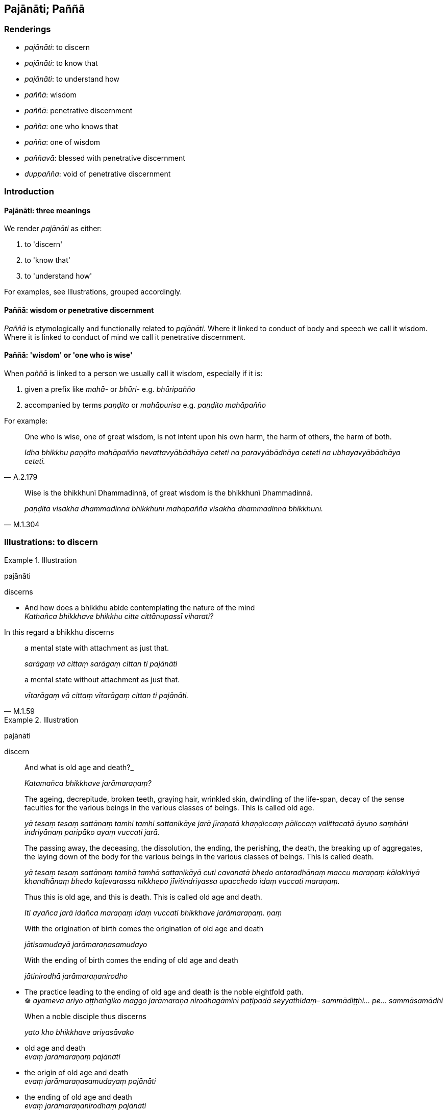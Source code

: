 == Pajānāti; Paññā

=== Renderings

- _pajānāti_: to discern

- _pajānāti_: to know that

- _pajānāti_: to understand how

- _paññā_: wisdom

- _paññā_: penetrative discernment

- _pañña_: one who knows that

- _pañña_: one of wisdom

- _paññavā_: blessed with penetrative discernment

- _duppañña_: void of penetrative discernment

=== Introduction

==== Pajānāti: three meanings

We render _pajānāti_ as either:

1. to 'discern'

2. to 'know that'

3. to 'understand how'

For examples, see Illustrations, grouped accordingly.

==== Paññā: wisdom or penetrative discernment

_Paññā_ is etymologically and functionally related to _pajānāti._ Where it 
linked to conduct of body and speech we call it wisdom. Where it is linked to 
conduct of mind we call it penetrative discernment.

==== Paññā: 'wisdom' or 'one who is wise'

When _paññā_ is linked to a person we usually call it wisdom, especially if 
it is:

1. given a prefix like _mahā-_ or _bhūri-_ e.g. _bhūripañño_

2. accompanied by terms _paṇḍito_ or _mahāpurisa_ e.g. _paṇḍito 
mahāpañño_

For example:

[quote, A.2.179]
____
One who is wise, one of great wisdom, is not intent upon his own harm, the harm 
of others, the harm of both.

_Idha bhikkhu paṇḍito mahāpañño nevattavyābādhāya ceteti na 
paravyābādhāya ceteti na ubhayavyābādhāya ceteti._
____

[quote, M.1.304]
____
Wise is the bhikkhunī Dhammadinnā, of great wisdom is the bhikkhunī 
Dhammadinnā.

_paṇḍitā visākha dhammadinnā bhikkhunī mahāpaññā visākha 
dhammadinnā bhikkhunī._
____

=== Illustrations: to discern

.Illustration
====
pajānāti

discerns
====

• And how does a bhikkhu abide contemplating the nature of the mind +
_Kathañca bhikkhave bhikkhu citte cittānupassī viharati?_

In this regard a bhikkhu discerns

____
a mental state with attachment as just that.

_sarāgaṃ vā cittaṃ sarāgaṃ cittan ti pajānāti_
____

[quote, M.1.59]
____
a mental state without attachment as just that.

_vītarāgaṃ vā cittaṃ vītarāgaṃ cittan ti pajānāti._
____

.Illustration
====
pajānāti

discern
====

____
And what is old age and death?_

_Katamañca bhikkhave jarāmaraṇaṃ?_
____

____
The ageing, decrepitude, broken teeth, graying hair, wrinkled skin, dwindling 
of the life-span, decay of the sense faculties for the various beings in the 
various classes of beings. This is called old age.

_yā tesaṃ tesaṃ sattānaṃ tamhi tamhi sattanikāye jarā jīraṇatā 
khaṇḍiccaṃ pāliccaṃ valittacatā āyuno saṃhāni indriyānaṃ 
paripāko ayaṃ vuccati jarā._
____

____
The passing away, the deceasing, the dissolution, the ending, the perishing, 
the death, the breaking up of aggregates, the laying down of the body for the 
various beings in the various classes of beings. This is called death.

_yā tesaṃ tesaṃ sattānaṃ tamhā tamhā sattanikāyā cuti cavanatā 
bhedo antaradhānaṃ maccu maraṇaṃ kālakiriyā khandhānaṃ bhedo 
kaḷevarassa nikkhepo jīvitindriyassa upacchedo idaṃ vuccati maraṇaṃ._
____

____
Thus this is old age, and this is death. This is called old age and death.

_Iti ayañca jarā idañca maraṇaṃ idaṃ vuccati bhikkhave 
jarāmaraṇaṃ. ṇaṃ_
____

____
With the origination of birth comes the origination of old age and death

_jātisamudayā jarāmaraṇasamudayo_
____

____
With the ending of birth comes the ending of old age and death

_jātinirodhā jarāmaraṇanirodho_
____

• The practice leading to the ending of old age and death is the noble 
eightfold path. +
☸ _ayameva ariyo aṭṭhaṅgiko maggo jarāmaraṇa nirodhagāminī 
paṭipadā seyyathidaṃ– sammādiṭṭhi... pe... sammāsamādhi_

____
When a noble disciple thus discerns

_yato kho bhikkhave ariyasāvako_
____

• old age and death +
_evaṃ jarāmaraṇaṃ pajānāti_

• the origin of old age and death +
_evaṃ jarāmaraṇasamudayaṃ pajānāti_

• the ending of old age and death +
_evaṃ jarāmaraṇanirodhaṃ pajānāti_

• the practice leading to its ending +
_evaṃ jarāmaraṇanirodhagāminiṃ paṭipadaṃ pajānāti_

• this is his knowledge of the nature of reality +
_idamassa dhamme ñāṇaṃ_ (S.2.57-8).

.Illustration
====
pajānāti

discerns
====

[quote, A.3.417]
____
The Perfect One discerns according to reality the possible as possible, and the 
impossible as impossible.

__ṭhānañca ṭhānato aṭṭhānañca aṭṭhānato yathābhūtaṃ 
pajānāti._
____

.Illustration
====
pajānāti

discern
====

[quote, S.4.208]
____
The ignorant Everyman does not discern any deliverance from unpleasant sense 
impression other than through sensuous pleasure.

_na bhikkhave pajānāti assutavā puthujjano aññatra kāmasukhā dukkhāya 
vedanāya nissaraṇaṃ._
____

.Illustration
====
pajānāmi

discern
====

[quote, M.1.73-4]
____
I discern the Untroubled and the path and practice leading to the Untroubled.

_Nibbānañcāhaṃ sāriputta pajānāmi nibbānagāmiñca maggaṃ 
nibbānagāminiñca paṭipadaṃ._
____

.Illustration
====
pajānāti

discern
====

____
The ignorant Everyman does not discern what issues should be contemplated or 
what issues should not be contemplated.

_assutavā puthujjano... manasikaraṇīye dhamme nappajānāti 
amanasikaraṇīye dhamme nappajānāti_
____

[quote, M.1.7]
____
This being so, he does not contemplate issues that should be contemplated but 
contemplates issues that should not be contemplated.

_So manasikaraṇīye dhamme appajānanto amanasikaraṇīye dhamme 
appajānanto ye dhammā na manasikaraṇīyā te dhamme manasikaroti ye dhammā 
manasikaraṇīyā te dhamme na manasikaroti._
____

=== Illustrations: to know that

.Illustration
====
pajānāmi

know that
====

[quote, M.3.31]
____
I know that my mind is liberated [from perceptually obscuring states]

_vimuttaṃ me cittan ti pajānāmi._
____

.Illustration
====
pajānāti

know that
====

[quote, S.5.229-230]
____
This, too, is a method by which a bhikkhu who is a finished disciple knows 
that: 'I am a finished disciple.'

_asekhosmīti pajānātī ti._
____

.Illustration
====
pajānāti

know that
====

[quote, S.5.341]
____
Breathing in long he knows that "I breathe in long." Breathing out long he 
knows that "I breathe out long

_Dīghaṃ assasāmī ti pajānāti. Dīghaṃ passasāmī ti pajānāti._
____

.Illustration
====
pajānāti

know that; discern
====

____
Now of these the Perfect One knows that these views thus grasped and adhered to 
will lead to such-and-such a place of rebirth, to such-and-such an afterlife 
destination.

_Tayidaṃ bhikkhave tathāgato pajānāti ime diṭṭhiṭṭhānā evaṃ 
gahitā evaṃ parāmaṭṭhā evaṃ gatikā bhavanti evaṃ abhisamparāyā 
ti_
____

____
That does he know, and he discerns also what transcends them;

_tañca tathāgato pajānāti tato ca uttaritaraṃ pajānāti;_
____

____
and he is not attached to that discernment,

_tañca pajānanaṃ na parāmasati_
____

[quote, D.1.17]
____
and thus unattached he has realised inward peace,

_aparāmasato cassa paccattaṃ yeva nibbuti viditā._
____

.Illustration
====
pajānāti

know that; discern
====

____
"In this regard, while a bhikkhu is abiding diligently, vigorously, and 
resolutely applied [to the practice], there arises in him the faculty of 
physical pain. He knows that: 'There has arisen in me this faculty of physical 
pain.'

_Idha bhikkhave bhikkhuno appamattassa ātāpino pahitattassa viharato 
uppajjati dukkhindriyaṃ. So evaṃ pajānāti uppannaṃ kho me idaṃ 
dukkhindriyaṃ_
____

[quote, S.5.213]
____
He discerns the faculty of physical pain; he discerns the origin of the faculty 
of physical pain; he discerns the ending of the faculty of physical pain; and 
he discerns where the arisen faculty of physical pain ceases without remainder.

_so dukkhindriyañca pajānāti. Dukkhindriyanirodhañca pajānāti. Yattha 
cuppannaṃ dukkhindriyaṃ aparisesaṃ nirujjhati. Tañca pajānāti._
____

=== Illustrations: to understand how

.Illustration
====
pajānāti

know that; pajānāti, understands how
====

____
In this regard, if sensuous hankering is present in him, he knows that it is 
present. Or if not present, he knows that it is not present.

_Idha bhikkhave bhikkhu santaṃ vā ajjhattaṃ kāmacchandaṃ atthi me 
ajjhattaṃ kāmacchando ti pajānāti asantaṃ vā ajjhattaṃ 
kāmacchandaṃ natthi me ajjhattaṃ kāmacchando ti pajānāti._
____

____
He understands how unarisen sensuous hankering arises in him.

_Yathā ca anuppannassa kāmacchandassa uppādo hoti tañca pajānāti_
____

____
He understands how arisen sensuous hankering is abandoned.

_yathā ca uppannassa kāmacchandassa pahānaṃ hoti tañca pajānāti._
____

[quote, D.2.300]
____
He understands how abandoned sensuous hankering does not arise

_Yathā ca pahīnassa kāmacchandassa anuppādo hoti tañca pajānāti._
____

.Illustration
====
pajānāti

discern; pajānāti, understand how
====

____
And how does a bhikkhu abide contemplating the nature of certain objects of the 
systematic teachings with regard to the six senses and their objects?

_Kathañca pana bhikkhave bhikkhu dhammesu dhammānupassī viharati chasu 
ajjhattikabāhiresu āyatanesu_
____

____
A bhikkhu discerns the visual sense, visible objects, and the bond that arises 
dependent on them both.

_Idha bhikkhave bhikkhu cakkhuñca pajānāti rūpe ca pajānāti yañca 
tadubhayaṃ paṭicca uppajjati saṃyojanaṃ tañca pajānāti._
____

____
He understands how the unarisen bond arises in him.

_yathā ca anuppannassa saṃyojanassa uppādo hoti tañca pajānāti._
____

____
He understands how the arisen bond is abandoned.

_yathā ca uppannassa saṃyojanassa pahānaṃ hoti tañca pajānāti._
____

[quote, D.2.302]
____
He understands how the abandoned bond does not arise in the future.

_yathā ca pahīnassa saṃyojanassa āyatiṃ anuppādo hoti tañca 
pajānāti._
____

.Illustration
====
pajānāti

understand how
====

____
With purified divine vision surpassing that of men, he sees beings passing away 
and being reborn, inferior and superior, well-favoured and ill-favoured, 
fortunate and unfortunate,

_dibbena cakkhunā visuddhena atikkantamānusakena satte passati cavamāne 
upapajjamāne hīne paṇīte suvaṇṇe dubbaṇṇe sugate duggate_
____

[quote, D.1.82]
____
and he understands how beings fare according to their deeds.

_yathākammūpage satte pajānāti._
____

=== Illustrations: to be discerned

.Illustration
====
paññāyati

discernable
====

____
There are three marks of the originated

_Tīṇi'māni bhikkhave saṅkhatassa saṅkhatalakkhaṇāni_
____

____
an arising is discernable

_uppādo paññāyati_
____

____
a disappearance is discernable

_vayo paññāyati_
____

[quote, A.1.152]
____
a changeability while persisting is discernable

__ṭhitassa aññathattaṃ paññāyati._
____

.Illustration
====
paññāyittha

discernable
====

[quote, D.2.164]
____
When the Blessed One's body was burned, of whatever had been skin, fascia, 
flesh, sinews, and synovial fluid, neither soot nor ash was discernable; only 
bony ashes remained.

_Jhāyamānassa kho pana bhagavato sarīrassa yaṃ ahosi chavī ti vā camman 
ti vā maṃsan ti vā naharū ti vā lasikā ti vā tassa neva chārikā 
paññāyittha na masi sarīrāneva avasissiṃsu._
____

.Illustration
====
paññāpanāya

to be discerned
====

[quote, M.3.17]
____
The four great material phenomena are the indispensible and necessary 
conditions by which the aggregate of bodily form is to be discerned._

_Cattāro kho bhikkhu mahābhūtā hetu cattāro mahābhūtā paccayo 
rūpakkhandhassa paññāpanāya._
____

.Illustration
====
paññāyatī

to be discerned
====

[quote, Ud.80]
____
But since there is an unborn, a not-brought-about, an unproduced, an 
unoriginated, therefore a deliverance is to be discerned from what is born, 
brought about, produced, originated.

_yasmā ca kho bhikkhave atthi ajātaṃ abhūtaṃ akataṃ asaṅkhataṃ 
tasmā jātassa bhūtassa katassa saṅkhatassa nissaraṇaṃ paññāyatī 
ti._
____

=== Illustrations: one of wisdom/who knows that

.Illustration
====
pañño

one of wisdom
====

[quote, Sn.v.1143]
____
In whatever direction the one of extensive wisdom goes, to that place that I am 
also inclined to go.

_Yaṃ yaṃ disaṃ vajati bhūripañño sa tena teneva nato'hamasmi._
____

.Illustration
====
pañño

one of wisdom; paññā, wisdom
====

____
When, householder, a noble disciple has realised that

_Yato ca kho gahapati ariyasāvakassa_
____

____
Greed and voracity are a defilement of the mind, he abandons them.

_abhijjhāvisamalobho cittassa upakkileso ti iti viditvā abhijjhāvisamalobho 
cittassa upakkileso pahīṇo hoti_
____

____
Ill will is a defilement of the mind, he abandons it.

_vyāpādo cittassa upakkileso ti iti viditvā vyāpādo cittassa upakkileso 
pahīṇo hoti_
____

____
Lethargy and torpor are a defilement of the mind, he abandons them.

_thīnamiddhaṃ cittassa upakkileso ti iti viditvā thīnamiddhaṃ cittassa 
upakkileso pahīṇo hoti_
____

____
Restlessness and anxiety are a defilement of the mind, he abandons them.

_uddhaccakukkuccaṃ cittassa upakkileso ti iti viditvā uddhaccakukkuccaṃ 
cittassa upakkileso pahīṇo hoti._
____

____
Doubt [about the significance of the teaching] is a defilement of the mind, he 
abandons it.

_Vicikicchā cittassa upakkileso ti iti viditvā vicikicchā cittassa 
upakkileso pahīṇo hoti._
____

____
This, householder, is called a noble disciple of great wisdom, of broad wisdom, 
one who profoundly sees whatever enters into the range of consciousness, of 
perfect wisdom.

_Ayaṃ vuccati gahapati ariyasāvako mahāpañño puthupañño āpāthadaso 
paññāsampanno._
____

[quote, A.2.67]
____
This is called perfection in wisdom._

_Ayaṃ vuccati gahapati paññāsampadā._
____

.Illustration
====
pañño

one who knows that
====

• In what way is a bhikkhu one who knows that his mind is liberated [from 
perceptually obscuring states]? +
_Kathañca bhikkhave bhikkhu suvimuttapañño hoti:_

[quote, A.5.32]
____
In this regard a bhikkhu knows that his attachment... hatred... undiscernment 
of reality is abandoned, chopped down at the root, completely and irreversibly 
destroyed, never to arise again in future.

_rāgo... doso... moho me pahīno ucchinnamūlo tālāvatthukato 
anabhāvaṃkato āyatiṃ anuppādadhammoti pajānāti._
____

=== Illustrations: penetrative discernment

.Illustration
====
paññā

penetrative discernment
====

____
Bhikkhus, there is one thing if developed and cultivated leads

_Ekadhammo bhikkhave bhāvito bahulīkato_
____

____
to the attaining of penetrative discernment

_paññāpaṭilābhāya saṃvattati_
____

____
to the growth of penetrative discernment

_paññāvuddhiyā saṃvattati_
____

____
to the expansion of penetrative discernment

_paññāvepullāya saṃvattati_
____

____
to greatness of penetrative discernment

_mahāpaññatāya saṃvattati_
____

____
to breadth of penetrative discernment

_puthupaññatāya saṃvattati_
____

____
to vastness of penetrative discernment

_vipulapaññatāya saṃvattati_
____

____
to profundity of penetrative discernment

_gambhīrapaññatāya saṃvattati_
____

____
to a state of unsurpassed penetrative discernment

_asāmantapaññatāya saṃvattati_
____

____
to extensiveness of penetrative discernment

_bhūripaññatāya saṃvattati_
____

____
to abundance of penetrative discernment

_paññābāhullāya saṃvattati_
____

____
to quickness of penetrative discernment

_sīghapaññatāya saṃvattati_
____

____
to buoyancy of penetrative discernment

_lahupaññatāya saṃvattati_
____

____
to joyousness of penetrative discernment

_hāsupaññatāya saṃvattati_
____

____
to swiftness of penetrative discernment

_javanapaññatāya saṃvattati_
____

____
to keenness of penetrative discernment

_tikkhapaññatāya saṃvattati_
____

____
to penetrativeness of penetrative discernment

_nibbedhikapaññatāya saṃvattati_
____

[quote, A.1.45]
____
What is the one thing? Mindfulness of the body.

_katamo ekadhammo? Kāyagatāsati._
____

.Illustration
====
paññāya

penetrative discernment
====

[quote, A.5.136]
____
Unwillingness to listen and not asking questions are obstacles to penetrative 
discernment.

_asussusā aparipucchā paññāya paripantho._
____

.Illustration
====
paññā

penetrative discernment
====

____
How does one discern a knowable phenomenon?

_Neyyaṃ panāvuso dhammaṃ kena pajānātī ti_
____

____
One discerns a knowable phenomenon with the eye of penetrative discernment.

_Neyyaṃ kho āvuso dhammaṃ paññācakkhunā pajānātī ti_
____

____
For what purpose is penetrative discernment?

_Paññā panāvuso kimatthiyā ti?_
____

[quote, M.1.293]
____
Penetrative discernment is for the sake of full understanding, profound 
understanding, and abandonment.

_Paññā kho āvuso abhiññatthā pariññatthā pahānatthā ti._
____

.Illustration
====
paññā

penetrative discernment
====

[quote, Dh.v.372]
____
There is no jhāna for one without penetrative discernment. There is no 
penetrative discernment for one who does not meditate. Whoever has jhāna 
together with penetrative discernment, is right in the presence of the 
Untroubled.

_Natthi jhānaṃ apaññassa paññā natthi ajjhāyato +
Yamhi jhānañca paññā ca sa ve nibbānasantike._
____

.Illustration
====
paññā

penetrative discernment
====

[quote, A.3.446]
____
To abandon undiscernment of reality, penetrative discernment should be 
developed._

_Mohassa pahānāya paññā bhāvetabbā._
____

.Illustration
====
paññā

penetrative discernment
====

____
What is the faculty of penetrative discernment?

_Katamañca bhikkhave paññindriyaṃ_
____

[quote, S.5.199]
____
In this regard a noble disciple is blessed with penetrative discernment. He is 
endowed with noble and penetrative discernment of arising and vanishing which 
leads to the complete destruction of suffering.

_idha bhikkhave ariyasāvako paññavā hoti udayatthagāminiyā paññāya 
samannāgato ariyāya nibbedhikāya sammā dukkhakkhayagāminiyā._
____

.Illustration
====
paññāya

penetrative discernment
====

[quote, M.3.136]
____
The five hindrances which are spiritual defilements and weakening to 
penetrative discernment.

_pañca nīvaraṇe pahāya cetaso upakkilese paññāya dubbalikaraṇe._
____

.Illustration
====
paññā

penetrative discernment
====

[quote, A.4.339]
____
Penetrative discernment is the examiner of all things.

_paññuttarā sabbe dhammā._
____

____
And how is penetrative discernment the examiner?

_Kathañca bhikkhave paññuttaraṃ hoti?_
____

____
In this regard, the teachings are explained by me to disciples for the complete 
destruction of suffering.

_Idha bhikkhave mayā sāvakānaṃ dhammā desitā sabbaso sammā 
dukkhakkhayāya._
____

____
In accordance with way I explain the teachings to disciples for the complete 
destruction of suffering, those teachings are examined by them with penetrative 
discernment.

_Yathā yathā bhikkhave mayā sāvakānaṃ dhammā desitā sabbaso sammā 
dukkhakkhayāya tathā tathāssa te dhammā paññāya samavekkhitā honti._
____

[quote, A.2.243]
____
In this way penetrative discernment is the examiner

_Evaṃ kho bhikkhave paññuttaraṃ hoti._
____

.Illustration
====
duppañño

void of penetrative discernment
====

____
-- 'One who is void of penetrative discernment, one who is void of penetrative 
discernment,' is said, friend. In reference to what was it said?

_Duppañño duppañño ti āvuso vuccati. Kittāvatā nu kho āvuso 
duppaññoti vuccatī ti?_
____

____
-- 'He does not discern. He does not discern' therefore 'one who is void of 
penetrative discernment' is said

_Nappajānāti nappajānātī ti kho āvuso tasmā duppañño ti vuccati._
____

____
... What does he not discern?_

_Kiñca nappajānāti?_
____

[quote, M.1.292]
____
... He does not discern 'This is suffering... This is the origin of 
suffering... This is the ending of suffering... This is the practice leading to 
the ending of suffering...

_Idaṃ dukkhan ti nappajānāti ayaṃ dukkhasamudayo ti nappajānāti ayaṃ 
dukkhanirodho ti nappajānāti ayaṃ dukkhanirodhagāminī paṭipadā ti 
nappajānāti._
____

.Illustration
====
paññavā

blessed with penetrative discernment
====

• -- 'Blessed with penetrative discernment, blessed with penetrative 
discernment,' is said, friend. In reference to what was it said? +
_Paññavā paññavā ti āvuso vuccati. Kittāvatā nu kho āvuso paññavā 
ti vuccatī ti?_

• -- 'He discerns. He discerns' therefore 'blessed with penetrative 
discernment' is said +
_Pajānāti pajānātī ti kho āvuso tasmā paññavāti vuccati._

____
... What does he discern?_

_Kiñca pajānāti?_
____

[quote, M.1.292]
____
... He discerns 'This is suffering... This is the origin of suffering... This 
is the ending of suffering... This is the practice leading to the ending of 
suffering...

_Idaṃ dukkhan ti pajānāti... Ayaṃ dukkhanirodhagāminī paṭipadā ti 
pajānāti._
____

